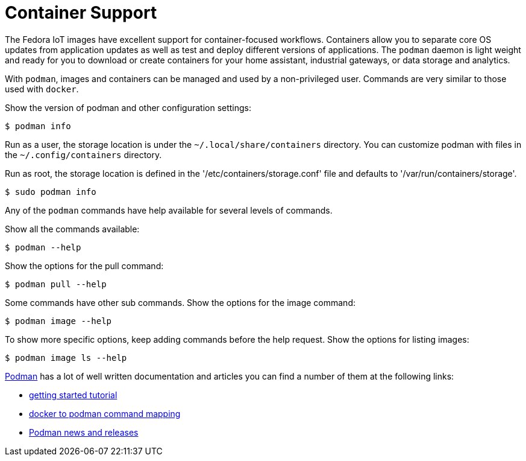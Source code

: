 = Container Support

The Fedora IoT images have excellent support for container-focused workflows. 
Containers allow you to separate core OS updates from application updates as well as test and deploy different versions of applications. 
The `podman` daemon is light weight and ready for you to download or create containers for your home assistant, industrial gateways, or data storage and analytics.

With `podman`, images and containers can be managed and used by a non-privileged user.
Commands are very similar to those used with `docker`.

Show the version of podman and other configuration settings:

----
$ podman info
----

Run as a user, the storage location is under the `~/.local/share/containers` directory.
You can customize podman with files in the  `~/.config/containers` directory.
// storage.conf is one. verify which config file or dir is needed.

Run as root, the storage location is defined in the '/etc/containers/storage.conf' file and defaults to '/var/run/containers/storage'.

----
$ sudo podman info
----

Any of the `podman` commands have help available for several levels of commands.

Show all the commands available:

----
$ podman --help
----

Show the options for the pull command:

----
$ podman pull --help
----

Some commands have other sub commands. 
Show the options for the image command:

----
$ podman image --help
----

To show more specific options, keep adding commands before the help request.
Show the options for listing images:

----
$ podman image ls --help
----

https://podman.io/[Podman^, role="ext-link"] has a lot of well written documentation and articles you can find a number of them at the following links:

* https://github.com/projectatomic/libpod/blob/master/docs/tutorials/podman_tutorial.md[getting started tutorial^, role="ext-link"]
* https://github.com/projectatomic/libpod/blob/master/transfer.md[docker to podman command mapping^, role="ext-link"]
* https://medium.com/cri-o[Podman news and releases^, role="ext-link"]
